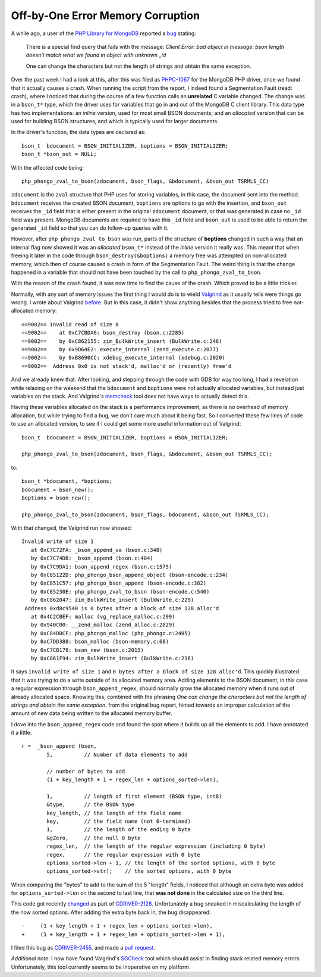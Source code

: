 Off-by-One Error Memory Corruption
==================================

.. articleMetaData::
   :Where: London, UK
   :Date: 2018-01-09 09:21 Europe/London
   :Tags: blog, php, mongodb
   :Short: offbyone

A while ago, a user of the `PHP Library for MongoDB`_ reported a bug_ stating:

	There is a special find query that fails with the message: *Client Error:
	bad object in message: bson length doesn't match what we found in object
	with unknown _id*

	One can change the characters but not the length of strings and obtain the
	same exception.

.. _`PHP Library for MongoDB`: https://docs.mongodb.com/php-library/current/
.. _bug: https://github.com/mongodb/mongo-php-library/issues/449

Over the past week I had a look at this, after this was filed as `PHPC-1067`_
for the MongoDB PHP driver, once we found that it actually causes a crash.
When running the script from the report, I indeed found a Segmentation Fault
(read: crash), where I noticed that during the course of a few function calls
an **unrelated** C variable changed. The change was in a ``bson_t*`` type,
which the driver uses for variables that go in and out of the MongoDB C
client library. This data type has two implementations: an *inline* version,
used for most small BSON documents; and an *allocated* version that can be
used for building BSON structures, and which is typically used for larger
documents.

.. _PHPC-1067: https://jira.mongodb.org/browse/PHPC-1067

In the driver's function, the data types are declared as::

	bson_t  bdocument = BSON_INITIALIZER, boptions = BSON_INITIALIZER;
	bson_t *bson_out = NULL;

With the affected code being::

	php_phongo_zval_to_bson(zdocument, bson_flags, &bdocument, &bson_out TSRMLS_CC)

``zdocument`` is the ``zval`` structure that PHP uses for storing variables,
in this case, the document sent into the method. ``bdocument`` receives the
created BSON document, ``boptions`` are options to go with the
insertion, and ``bson_out`` receives the ``_id`` field that is either
present in the original ``zdocument`` document, or that was generated in case
no ``_id`` field was present. MongoDB documents are required to have this
``_id`` field and ``bson_out`` is used to be able to return the generated
``_id`` field so that you can do follow-up queries with it.

However, after ``php_phongo_zval_to_bson`` was run, parts of the structure of
**boptions** changed in such a way that an internal flag now showed it was
an *allocated* ``bson_t*`` instead of the *inline* version it really was. This
meant that when freeing it later in the code through
``bson_destroy(&boptions)`` a memory free was attempted on non-allocated
memory, which then of course caused a crash in form of the Segmentation Fault.
The weird thing is that the change happened in a variable that should not have
been touched by the call to ``php_phongo_zval_to_bson``.

With the reason of the crash found, it was now time to find the cause of the
crash. Which proved to be a little trickier.

Normally, with any sort of memory issues the first thing I would do is to
wield Valgrind_ as it usually tells were things go wrong. I wrote about
Valgrind before_. But in this case, it didn't show anything besides that the
process tried to free not-allocated memory::

	==9002== Invalid read of size 8
	==9002==    at 0xC7CBDA6: bson_destroy (bson.c:2285)
	==9002==    by 0xC862155: zim_BulkWrite_insert (BulkWrite.c:246)
	==9002==    by 0x9D64E2: execute_internal (zend_execute.c:2077)
	==9002==    by 0xB8690CC: xdebug_execute_internal (xdebug.c:2020)
	==9002==  Address 0x0 is not stack'd, malloc'd or (recently) free'd

.. _Valgrind: http://valgrind.org/
.. _before: /valgrind-null.html

And we already knew that. After looking, and stepping through the code with
GDB for way too long, I had a revelation while relaxing on the weekend that
the ``bdocument`` and ``boptions`` were not actually allocated variables, but
instead just variables on the stack. And Valgrind's memcheck_ tool does not
have ways to actually detect this.

.. _memcheck: http://valgrind.org/docs/manual/mc-manual.html

Having these variables allocated on the stack is a performance improvement, as
there is no overhead of memory allocation, but while trying to find a bug, we
don't care much about it being fast. So I converted these few lines of code to
use an allocated version, to see if I could get some more useful information
out of Valgrind::

	bson_t  bdocument = BSON_INITIALIZER, boptions = BSON_INITIALIZER;

	php_phongo_zval_to_bson(zdocument, bson_flags, &bdocument, &bson_out TSRMLS_CC);

to::

	bson_t *bdocument, *boptions;
	bdocument = bson_new();
	boptions = bson_new();

	php_phongo_zval_to_bson(zdocument, bson_flags, bdocument, &bson_out TSRMLS_CC);

With that changed, the Valgrind run now showed::

	Invalid write of size 1
	   at 0xC7C72FA: _bson_append_va (bson.c:348)
	   by 0xC7C74DB: _bson_append (bson.c:404)
	   by 0xC7C9DA1: bson_append_regex (bson.c:1575)
	   by 0xC85122D: php_phongo_bson_append_object (bson-encode.c:234)
	   by 0xC851C57: php_phongo_bson_append (bson-encode.c:382)
	   by 0xC85230E: php_phongo_zval_to_bson (bson-encode.c:540)
	   by 0xC862047: zim_BulkWrite_insert (BulkWrite.c:229)
	 Address 0xd8c9540 is 0 bytes after a block of size 128 alloc'd
	   at 0x4C2CBEF: malloc (vg_replace_malloc.c:299)
	   by 0x940C00: __zend_malloc (zend_alloc.c:2829)
	   by 0xC84DBCF: php_phongo_malloc (php_phongo.c:2485)
	   by 0xC7DD388: bson_malloc (bson-memory.c:68)
	   by 0xC7CB170: bson_new (bson.c:2015)
	   by 0xC861F94: zim_BulkWrite_insert (BulkWrite.c:216)

It says ``invalid write of size 1`` and ``0 bytes after a block of size
128 alloc'd``. This quickly illustrated that it was trying to do a write
outside of its allocated memory area. Adding elements to the BSON document, in
this case a regular expression through ``bson_append_regex``, should normally
grow the allocated memory when it runs out of already allocated space. Knowing
this, combined with the phrasing *One can change the characters but not the
length of strings and obtain the same exception.* from the original bug
report, hinted towards an improper calculation of the amount of new data being
written to the allocated memory buffer.

I dove into the ``bson_append_regex`` code and found the spot where it builds
up all the elements to add. I have annotated it a little::

	r =  _bson_append (bson,
		5,          // Number of data elements to add

		// number of bytes to add
		(1 + key_length + 1 + regex_len + options_sorted->len),

		1,          // length of first element (BSON type, int8)
		&type,      // the BSON type
		key_length, // the length of the field name
		key,        // the field name (not 0-termined)
		1,          // the length of the ending 0 byte
		&gZero,     // the null 0 byte
		regex_len,  // the length of the regular expression (including 0 byte)
		regex,      // the regular expression with 0 byte
		options_sorted->len + 1, // the length of the sorted options, with 0 byte
		options_sorted->str);    // the sorted options, with 0 byte

When comparing the "bytes" to add to the sum of the 5 "length" fields, I
noticed that although an extra byte was added for ``options_sorted->len`` on
the second to last line, that **was not done** in the calculated size on the
third line.

This code got recently changed_ as part of CDRIVER-2128_. Unfortunately a bug
sneaked in miscalculating the length of the now sorted options. After adding
the extra byte back in, the bug disappeared::

	-     (1 + key_length + 1 + regex_len + options_sorted->len),
	+     (1 + key_length + 1 + regex_len + options_sorted->len + 1),

I filed this bug as CDRIVER-2455_, and made a `pull request`_.

.. _changed: https://github.com/mongodb/libbson/commit/f9c179bb#diff-834e3eef392f29fc84e766ec869ff972L1533
.. _CDRIVER-2128: https://jira.mongodb.org/browse/CDRIVER-2128
.. _CDRIVER-2455: https://jira.mongodb.org/browse/CDRIVER-2455
.. _`pull request`: https://github.com/mongodb/libbson/pull/216

*Additional note*: I now have found Valgrind's SGCheck_ tool which should
assist in finding stack related memory errors. Unfortunately, this tool
currently seems to be inoperative on my platform.

.. _SGCheck: http://valgrind.org/docs/manual/sg-manual.html
